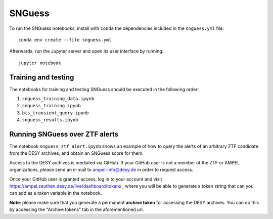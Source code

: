 .. -*- mode: rst -*-

SNGuess
=======

To run the SNGuess notebooks, install with ``conda`` the dependencies included in the ``snguess.yml`` file::

        conda env create --file snguess.yml

Afterwards, run the Jupyter server and open its user interface by running::

        jupyter notebook

Training and testing
___________________

The notebooks for training and testing SNGuess should be executed in the following order:

1. ``snguess_training_data.ipynb``
2. ``snguess_training.ipynb``
3. ``bts_transient_query.ipynb``
4. ``snguess_results.ipynb``

Running SNGuess over ZTF alerts
_______________________________

The notebook ``snguess_ztf_alert.ipynb`` shows an example of how to query the alerts of an arbitrary ZTF candidate from the DESY archives, and obtain an SNGuess score for them.

Access to the DESY archives is mediated via GitHub. If your GitHub user is not a member of the ZTF or AMPEL organizations, please send an e-mail to ampel-info@desy.de in order to request access.

Once your GitHub user is granted access, log in to your account and visit https://ampel.zeuthen.desy.de/live/dashboard/tokens , where you will be able to generate a token string that can you can add as a `token` variable in the notebook.

**Note**: please make sure that you generate a permanent **archive token** for accessing the DESY archives. You can do this by accessing the "Archive tokens" tab in the aforementioned url.
